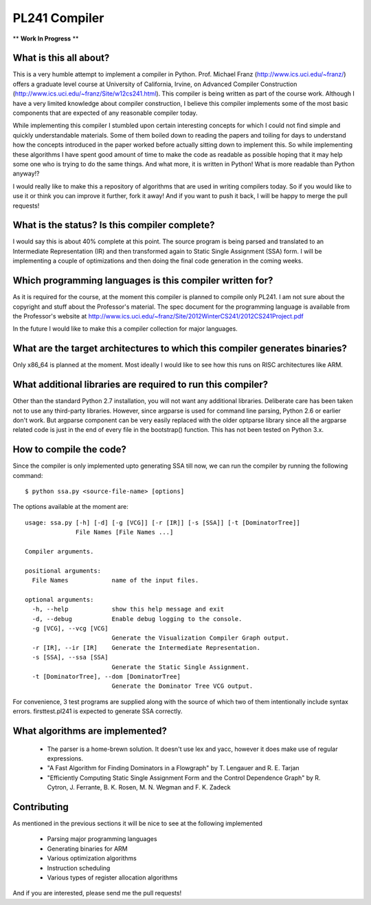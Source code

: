 PL241 Compiler
==============

** **Work In Progress** **

What is this all about?
-----------------------

This is a very humble attempt to implement a compiler in Python. Prof. Michael
Franz (http://www.ics.uci.edu/~franz/) offers a graduate level course at
University of California, Irvine, on Advanced Compiler Construction
(http://www.ics.uci.edu/~franz/Site/w12cs241.html). This compiler is being
written as part of the course work. Although I have a very limited knowledge
about compiler construction, I believe this compiler implements some of the
most basic components that are expected of any reasonable compiler today.

While implementing this compiler I stumbled upon certain interesting concepts
for which I could not find simple and quickly understandable materials. Some
of them boiled down to reading the papers and toiling for days to understand
how the concepts introduced in the paper worked before actually sitting
down to implement this. So while implementing these algorithms I have spent
good amount of time to make the code as readable as possible hoping that it
may help some one who is trying to do the same things. And what more, it
is written in Python! What is more readable than Python anyway!?

I would really like to make this a repository of algorithms that are used
in writing compilers today. So if you would like to use it or think you
can improve it further, fork it away! And if you want to push it back, I
will be happy to merge the pull requests!


What is the status? Is this compiler complete?
----------------------------------------------

I would say this is about 40% complete at this point. The source program is
being parsed and translated to an Intermediate Representation (IR) and then
transformed again to Static Single Assignment (SSA) form. I will be
implementing a couple of optimizations and then doing the final code generation
in the coming weeks.


Which programming languages is this compiler written for?
---------------------------------------------------------

As it is required for the course, at the moment this compiler is planned to
compile only PL241. I am not sure about the copyright and stuff about the
Professor's material. The spec document for the programming language is
available from the Professor's website at
http://www.ics.uci.edu/~franz/Site/2012WinterCS241/2012CS241Project.pdf

In the future I would like to make this a compiler collection for major
languages.


What are the target architectures to which this compiler generates binaries?
----------------------------------------------------------------------------

Only x86_64 is planned at the moment. Most ideally I would like to see how
this runs on RISC architectures like ARM.


What additional libraries are required to run this compiler?
------------------------------------------------------------

Other than the standard Python 2.7 installation, you will not want any
additional libraries. Deliberate care has been taken not to use any
third-party libraries. However, since argparse is used for command line
parsing, Python 2.6 or earlier don't work. But argparse component can be
very easily replaced with the older optparse library since all the argparse
related code is just in the end of every file in the bootstrap() function.
This has not been tested on Python 3.x.

How to compile the code?
------------------------

Since the compiler is only implemented upto generating SSA till now, we can
run the compiler by running the following command::

$ python ssa.py <source-file-name> [options]

The options available at the moment are::

  usage: ssa.py [-h] [-d] [-g [VCG]] [-r [IR]] [-s [SSA]] [-t [DominatorTree]]
                File Names [File Names ...]

  Compiler arguments.

  positional arguments:
    File Names            name of the input files.

  optional arguments:
    -h, --help            show this help message and exit
    -d, --debug           Enable debug logging to the console.
    -g [VCG], --vcg [VCG]
                          Generate the Visualization Compiler Graph output.
    -r [IR], --ir [IR]    Generate the Intermediate Representation.
    -s [SSA], --ssa [SSA]
                          Generate the Static Single Assignment.
    -t [DominatorTree], --dom [DominatorTree]
                          Generate the Dominator Tree VCG output.


For convenience, 3 test programs are supplied along with the source of which
two of them intentionally include syntax errors. firsttest.pl241 is expected
to generate SSA correctly.


What algorithms are implemented?
--------------------------------

  * The parser is a home-brewn solution. It doesn't use lex and yacc, however it does make use of regular expressions.
  * "A Fast Algorithm for Finding Dominators in a Flowgraph" by T. Lengauer and R. E. Tarjan
  * "Efficiently Computing Static Single Assignment Form and the Control Dependence Graph" by R. Cytron, J. Ferrante, B. K. Rosen, M. N. Wegman and F. K. Zadeck


Contributing
------------

As mentioned in the previous sections it will be nice to see at the following
implemented

  * Parsing major programming languages
  * Generating binaries for ARM
  * Various optimization algorithms
  * Instruction scheduling
  * Various types of register allocation algorithms

And if you are interested, please send me the pull requests!

